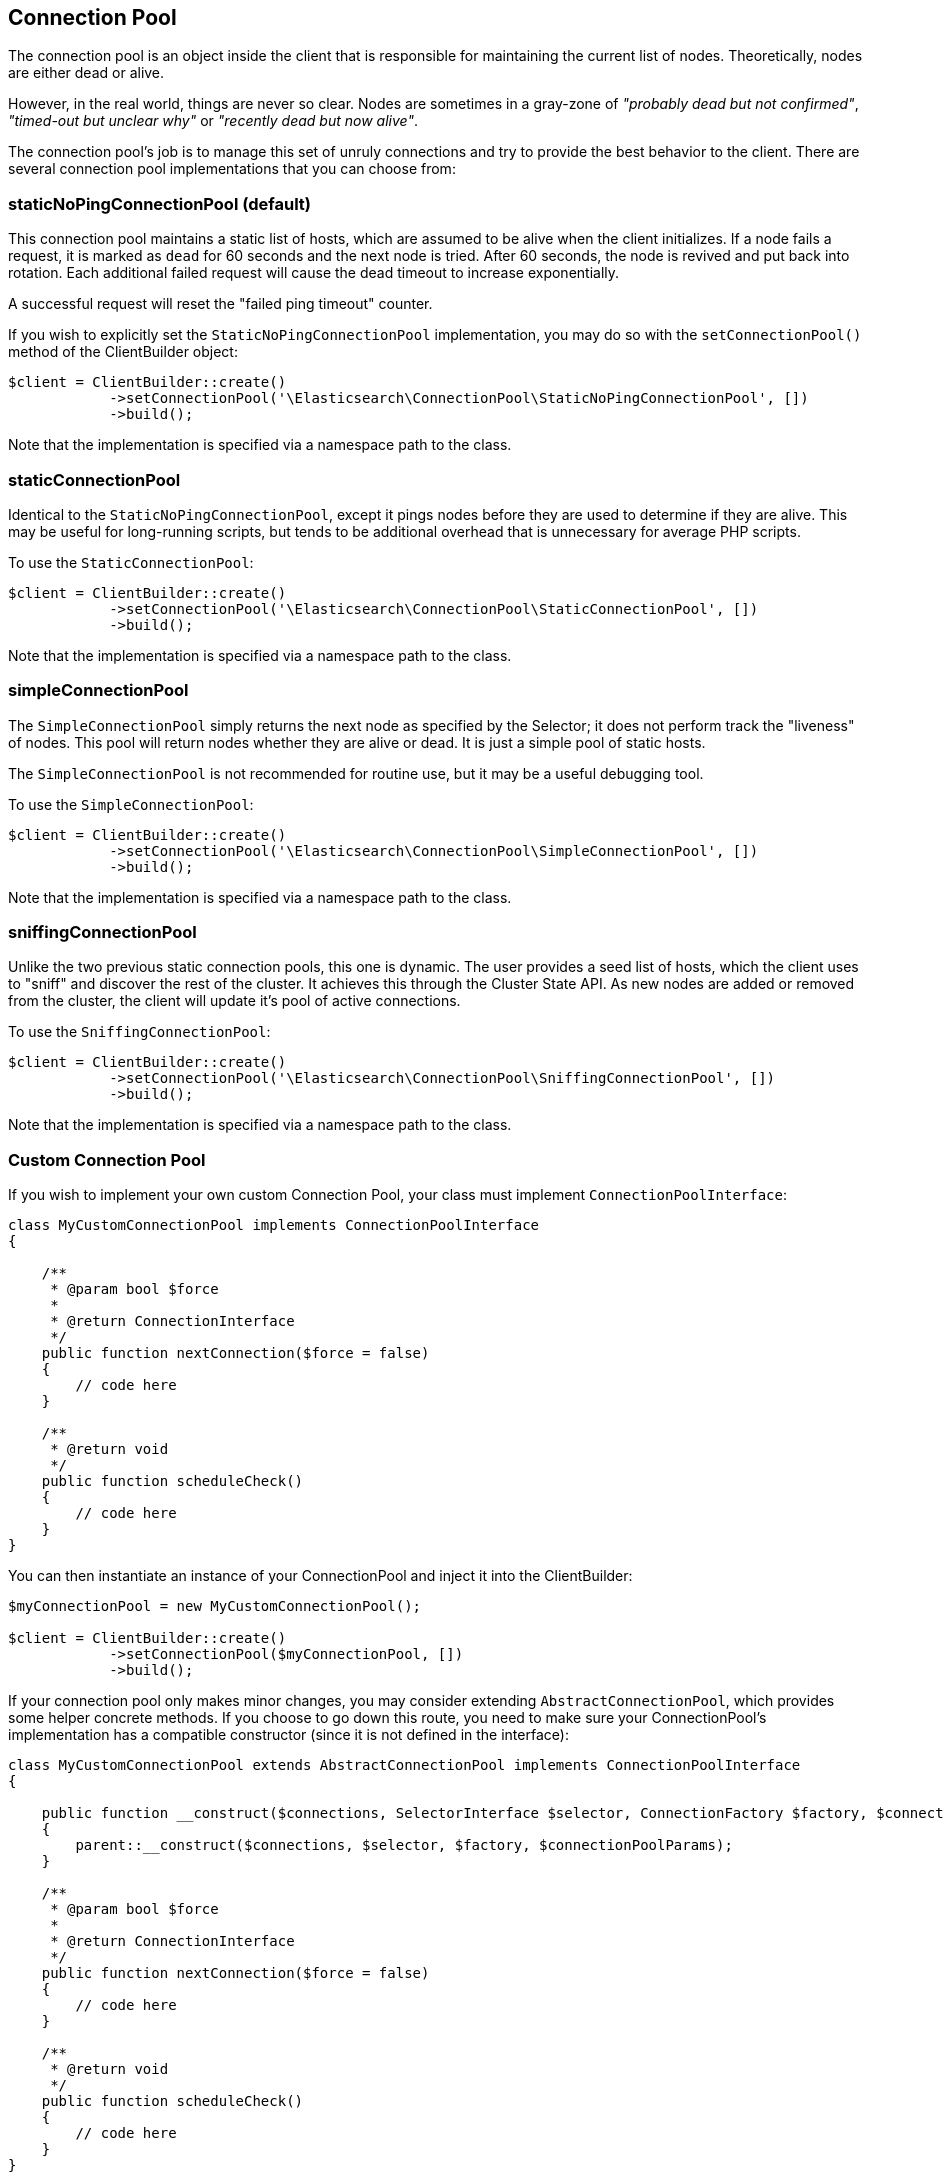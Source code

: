 
== Connection Pool

The connection pool is an object inside the client that is responsible for maintaining the current list of nodes.
Theoretically, nodes are either dead or alive.

However, in the real world, things are never so clear.  Nodes are sometimes in a gray-zone of _"probably dead but not
confirmed"_, _"timed-out but unclear why"_ or _"recently dead but now alive"_.

The connection pool's job is to manage this set of unruly connections and try to provide the best behavior to the
client.  There are several connection pool implementations that you can choose from:

=== staticNoPingConnectionPool (default)

This connection pool maintains a static list of hosts, which are assumed to be alive when the client initializes.  If
a node fails a request, it is marked as `dead` for 60 seconds and the next node is tried.  After 60 seconds, the node
is revived and put back into rotation.  Each additional failed request will cause the dead timeout to increase exponentially.

A successful request will reset the "failed ping timeout" counter.

If you wish to explicitly set the `StaticNoPingConnectionPool` implementation, you may do so with the `setConnectionPool()`
method of the ClientBuilder object:

[source,php]
----
$client = ClientBuilder::create()
            ->setConnectionPool('\Elasticsearch\ConnectionPool\StaticNoPingConnectionPool', [])
            ->build();
----

Note that the implementation is specified via a namespace path to the class.

=== staticConnectionPool

Identical to the `StaticNoPingConnectionPool`, except it pings nodes before they are used to determine if they are alive.
This may be useful for long-running scripts, but tends to be additional overhead that is unnecessary for average PHP scripts.

To use the `StaticConnectionPool`:

[source,php]
----
$client = ClientBuilder::create()
            ->setConnectionPool('\Elasticsearch\ConnectionPool\StaticConnectionPool', [])
            ->build();
----

Note that the implementation is specified via a namespace path to the class.

=== simpleConnectionPool

The `SimpleConnectionPool` simply returns the next node as specified by the Selector; it does not perform track
the "liveness" of nodes.  This pool will return nodes whether they are alive or dead.  It is just a simple pool of static
hosts.

The `SimpleConnectionPool` is not recommended for routine use, but it may be a useful debugging tool.

To use the `SimpleConnectionPool`:

[source,php]
----
$client = ClientBuilder::create()
            ->setConnectionPool('\Elasticsearch\ConnectionPool\SimpleConnectionPool', [])
            ->build();
----

Note that the implementation is specified via a namespace path to the class.

=== sniffingConnectionPool

Unlike the two previous static connection pools, this one is dynamic.  The user provides a seed list of hosts, which the
client uses to "sniff" and discover the rest of the cluster.  It achieves this through the Cluster State API.  As new
nodes are added or removed from the cluster, the client will update it's pool of active connections.

To use the `SniffingConnectionPool`:

[source,php]
----
$client = ClientBuilder::create()
            ->setConnectionPool('\Elasticsearch\ConnectionPool\SniffingConnectionPool', [])
            ->build();
----

Note that the implementation is specified via a namespace path to the class.


=== Custom Connection Pool

If you wish to implement your own custom Connection Pool, your class must implement `ConnectionPoolInterface`:

[source,php]
----
class MyCustomConnectionPool implements ConnectionPoolInterface
{

    /**
     * @param bool $force
     *
     * @return ConnectionInterface
     */
    public function nextConnection($force = false)
    {
        // code here
    }

    /**
     * @return void
     */
    public function scheduleCheck()
    {
        // code here
    }
}
----

You can then instantiate an instance of your ConnectionPool and inject it into the ClientBuilder:

[source,php]
----
$myConnectionPool = new MyCustomConnectionPool();

$client = ClientBuilder::create()
            ->setConnectionPool($myConnectionPool, [])
            ->build();
----

If your connection pool only makes minor changes, you may consider extending `AbstractConnectionPool`, which provides
some helper concrete methods.  If you choose to go down this route, you need to make sure your ConnectionPool's implementation
has a compatible constructor (since it is not defined in the interface):

[source,php]
----
class MyCustomConnectionPool extends AbstractConnectionPool implements ConnectionPoolInterface
{

    public function __construct($connections, SelectorInterface $selector, ConnectionFactory $factory, $connectionPoolParams)
    {
        parent::__construct($connections, $selector, $factory, $connectionPoolParams);
    }

    /**
     * @param bool $force
     *
     * @return ConnectionInterface
     */
    public function nextConnection($force = false)
    {
        // code here
    }

    /**
     * @return void
     */
    public function scheduleCheck()
    {
        // code here
    }
}
----

If your constructor matches AbstractConnectionPool, you may use either object injection or namespace instantiation:

[source,php]
----
$myConnectionPool = new MyCustomConnectionPool();

$client = ClientBuilder::create()
            ->setConnectionPool($myConnectionPool, [])                                      // object injection
            ->setConnectionPool('/MyProject/ConnectionPools/MyCustomConnectionPool', [])    // or namespace
            ->build();
----


=== Which connection pool to choose? PHP and connection pooling

At first glance, the `sniffingConnectionPool` implementation seems superior.  For many languages, it is.  In PHP, the
conversation is a bit more nuanced.

Because PHP is a share-nothing architecture, there is no way to maintain a connection pool across script instances.
This means that every script is responsible for creating, maintaining, and destroying connections everytime the script
is re-run.

Sniffing is a relatively lightweight operation (one API call to `/_cluster/state`, followed by pings to each node) but
it may be a non-negligible overhead for certain PHP applications.  The average PHP script will likely load the client,
execute a few queries and then close.  Imagine this script being called 1000 times per second: the sniffing connection
pool will perform the sniffing and pinging process 1000 times per second.  The sniffing process will add a large
amount of overhead

In reality, if your script only executes a few queries, the sniffing concept is _too_ robust.  It tends to be more
useful in long-lived processes which potentially "out-live" a static list.

For this reason the default connection pool is currently the `staticNoPingConnectionPool`.  You can, of course, change
this default - but we strongly recommend you load test and verify that it does not negatively impact your performance.
